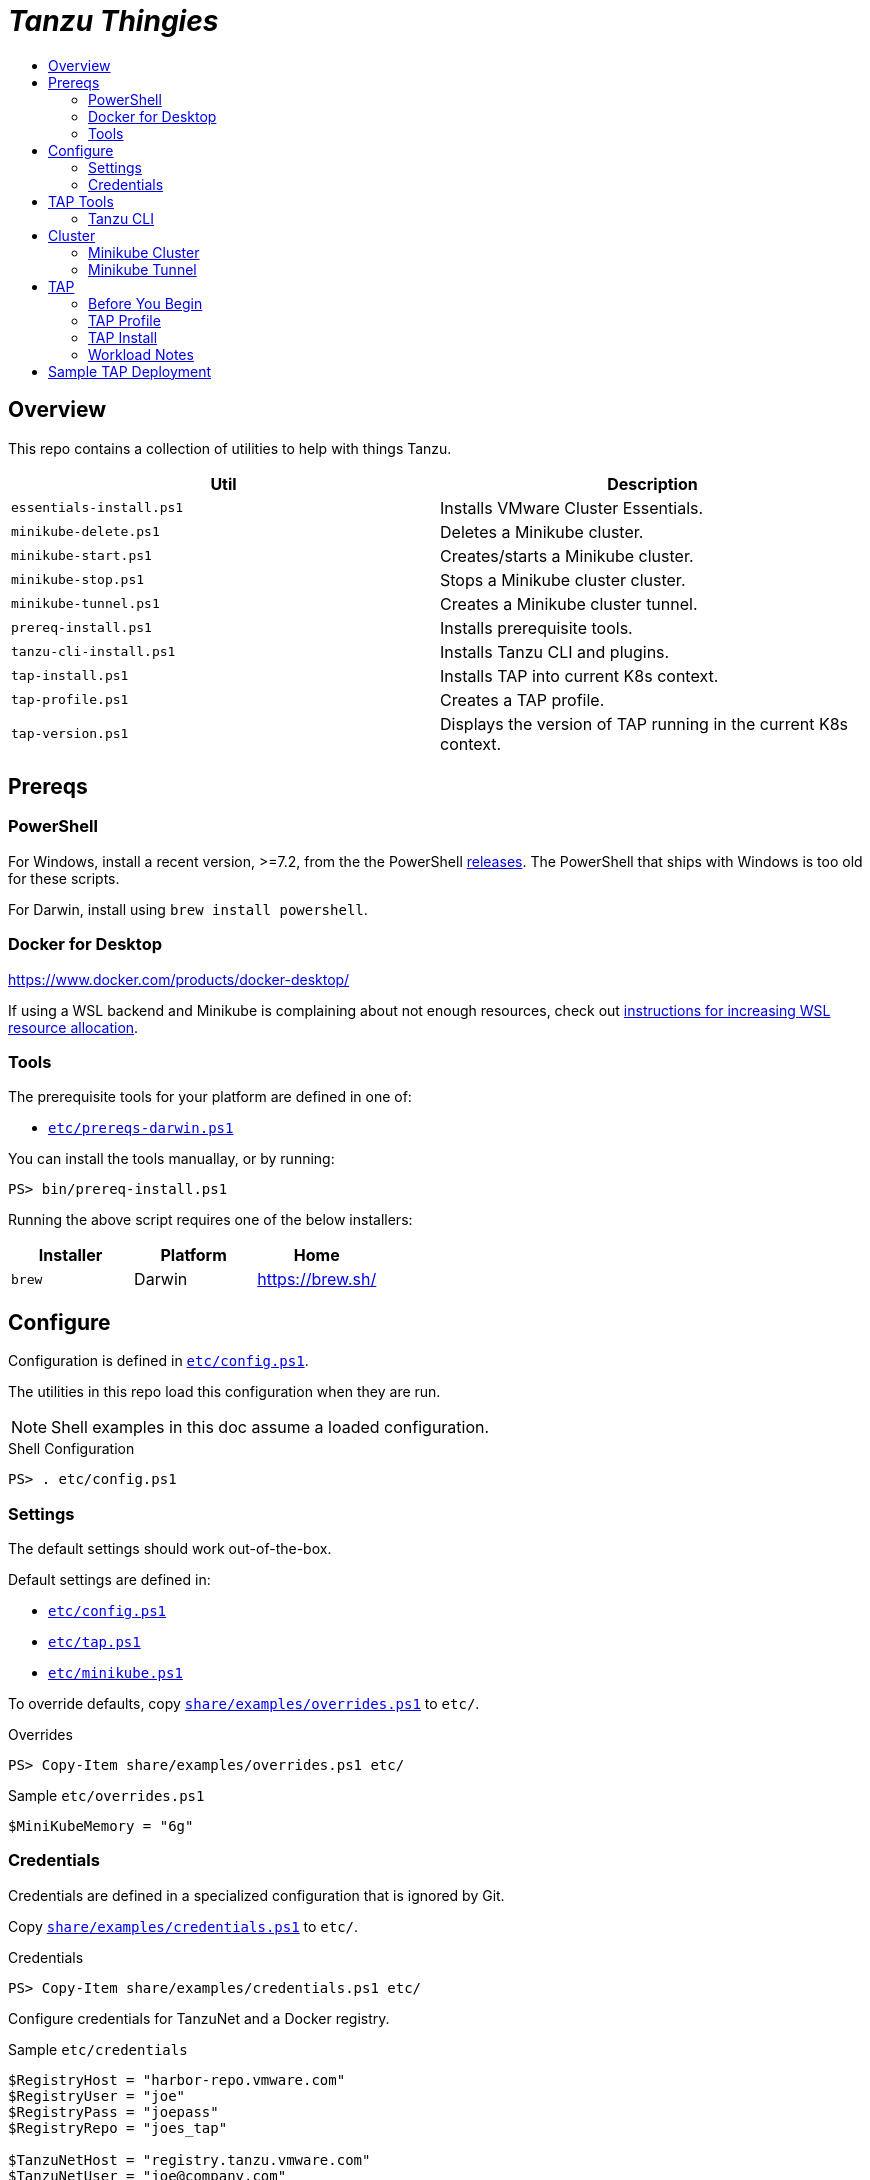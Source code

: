 :toc:
:toclevels: 3
:toc-placement!:
:toc-title!:
:linkattrs:

= _Tanzu Thingies_ =

toc::[]

== Overview

This repo contains a collection of utilities to help with things Tanzu.

|===
| Util | Description

| `essentials-install.ps1` | Installs VMware Cluster Essentials.
| `minikube-delete.ps1` | Deletes a Minikube cluster.
| `minikube-start.ps1` | Creates/starts a Minikube cluster.
| `minikube-stop.ps1` | Stops a Minikube cluster cluster.
| `minikube-tunnel.ps1` | Creates a Minikube cluster tunnel.
| `prereq-install.ps1` | Installs prerequisite tools.
| `tanzu-cli-install.ps1` | Installs Tanzu CLI and plugins.
| `tap-install.ps1` | Installs TAP into current K8s context.
| `tap-profile.ps1` | Creates a TAP profile.
| `tap-version.ps1` | Displays the version of TAP running in the current K8s context.
|===

== Prereqs

=== PowerShell

For Windows, install a recent version, >=7.2, from the the PowerShell https://github.com/PowerShell/PowerShell/releases[releases].
The PowerShell that ships with Windows is too old for these scripts.

For Darwin, install using `brew install powershell`.

=== Docker for Desktop

https://www.docker.com/products/docker-desktop/

If using a WSL backend and Minikube is complaining about not enough resources, check out https://docs.microsoft.com/en-us/windows/wsl/wsl-config#wslconfig[instructions for increasing WSL resource allocation].

=== Tools

The prerequisite tools for your platform are defined in one of:

* `link:etc/prereqs-darwin.ps1[]`

You can install the tools manuallay, or by running:

----
PS> bin/prereq-install.ps1
----

Running the above script requires one of the below installers:

|===
| Installer | Platform | Home

| `brew` | Darwin | https://brew.sh/
|===

== Configure

Configuration is defined in `link:etc/config.ps1[]`.

The utilities in this repo load this configuration when they are run.

NOTE: Shell examples in this doc assume a loaded configuration.

.Shell Configuration
----
PS> . etc/config.ps1
----

=== Settings

The default settings should work out-of-the-box.

Default settings are defined in:

* `link:etc/config.ps1[]`
* `link:etc/tap.ps1[]`
* `link:etc/minikube.ps1[]`

To override defaults, copy `link:share/examples/overrides.ps1[]` to `etc/`.

.Overrides
----
PS> Copy-Item share/examples/overrides.ps1 etc/
----

.Sample `etc/overrides.ps1`
----
$MiniKubeMemory = "6g"
----

=== Credentials

Credentials are defined in a specialized configuration that is ignored by Git.

Copy `link:share/examples/credentials.ps1[]` to `etc/`.

.Credentials
----
PS> Copy-Item share/examples/credentials.ps1 etc/
----

Configure credentials for TanzuNet and a Docker registry.

.Sample `etc/credentials`
----
$RegistryHost = "harbor-repo.vmware.com"
$RegistryUser = "joe"
$RegistryPass = "joepass"
$RegistryRepo = "joes_tap"

$TanzuNetHost = "registry.tanzu.vmware.com"
$TanzuNetUser = "joe@company.com"
$TanzuNetPass = "joepassdeux"
----

== TAP Tools

=== Tanzu CLI

Go to the the TanzuNet downloads for https://network.tanzu.vmware.com/products/tanzu-application-platform/[VMware Tanzu Application Platform, window="_new"].

Select the release that matches `TAP_VERSION`.

Select the `tap-cli-tap` bundle for your platform and download.

Move/rename the downloaded file into `LOCAL_DIST_DIR` with `TAP_VERSION` appended.

.Example
----
PS> New-Item -Path $Env:LOCAL_DIST_DIR -ItemType Directory
PS> Move-Item ~/Downloads/tanzu-framework-$Env:PLATFORM-amd64.$Env:ARCHIVE "$Env:LOCAL_DIST_DIR/tanzu-framework-$Env:PLATFORM-amd64-$Env:TAP_VERSION.$Env:ARCHIVE"
PS> dir local/distfiles

    Directory: C:\Users\ccheetham\src\github.com\steeltoeoss-incubator\tanzu-thingies\local\distfiles

Mode                 LastWriteTime         Length Name
----                 -------------         ------ ----
-a---           9/14/2022  2:12 PM      206479649 tanzu-framework-windows-amd64-1.2.2.zip
----

== Cluster

=== Minikube Cluster

Running `minikube-start` creates a cluster if necessary and then starts it.

----
PS> bin/minikube-start.ps1
----

=== Minikube Tunnel

WARNING: The Minikube tunnel requires elevated permissions.

The tunnel is required for TAP installation.
If packages are failing to reconcile, it may be due to lack of a running tunnel.

The tunnel runs in the foreground, `CTRL-C` to kill.

----
PS> bin/minikube-tunnel.ps1
----

== TAP

=== Before You Begin

* link:#tap-tools[TAP product bundles] are downloaded into expected paths
* link:#minikube-cluster[cluster is running]
* link:#minikube-tunnel[tunnel is running]
* network connection to corporate network

=== TAP Profile

Generate a TAP Profile based on your settings.
You only need to do this once, or when you've changed settings.

----
PS> bin/tap-profile.ps1
----

This generates the file `etc/tap-profile.yaml`.
Probably a good idea to give it a once-over before proceeding.

=== TAP Install

Install TAP into the current K8s context.

----
PS> bin/tap-install.ps1
----

The installation takes some time.
10-30 mins.
YMMV.

=== Workload Notes

Deployed apps will be assigned an HTTP route of the form:

`http://NAME.default.example.com`

where `NAME` is that specified in the command:

`tanzu apps workload create NAME ...`.

Add a matching entry to your local hosts resolving the route host to the loopback IF.

Host file locations:

|===
| Platform | path

| Linux | `/etc/hosts`
| Darwin | `/etc/hosts`
| Windows |  `C:\Windows\System32\drivers\etc\hosts`
|===

.Sample
----
127.0.0.1	NAME.default.example.com
----

== Sample TAP Deployment

Deploy the Spring sample Java app.

----
PS> tanzu apps workload create java-web-app --git-repo https://github.com/vmware-tanzu/application-accelerator-samples --sub-path tanzu-java-web-app --git-branch main --type web --label app.kubernetes.io/part-of=java-web-app --label tanzu.app.live.view=true --label tanzu.app.live.view.application.name=java-web-app --annotation autoscaling.knative.dev/minScale=1 --namespace default --yes
----

Follow progress.

----
PS> tanzu apps workload tail java-web-app --timestamp
----

Check if ready.
This may take a while.
5-15 mins.
YMMV.

----
PS> tanzu apps workload get java-web-app
...
java-web-app   Ready   http://java-web-app.default.example.com
----

Add a host entry for `java-web-app.default.example.com`.

----
127.0.0.1 java-web-app.default.example.com
----

Access the app.

----
PS> curl http://java-web-app.default.example.com/
Greetings from Spring Boot + Tanzu!
----
